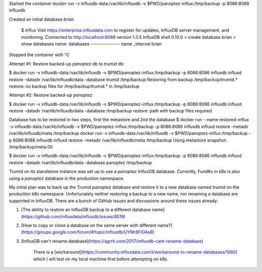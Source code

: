 .. title: Restoring a Database in Dockered InfluxDB
.. slug: restoring-a-database-in-dockered-influxdb
.. date: 2017-10-17 13:14:13 UTC+08:00
.. tags: draft,private
.. category: 
.. link: 
.. description: 
.. type: text

Started the container
docker run -v influxdb-data:/var/lib/influxdb -v $PWD/panoptez-influx:/tmp/backup -p 8086:8086 influxdb

Created an initial database `brian`

  $ influx
  Visit https://enterprise.influxdata.com to register for updates, InfluxDB server management, and monitoring.
  Connected to http://localhost:8086 version 1.3.5
  InfluxDB shell 0.10.0
  > create database brian
  > show databases
  name: databases
  ---------------
  name
  _internal
  brian

Stopped the container with ^C

Attempt #1: Restore backed-up `panoptez` db to `trumid` db:

$ docker run -v influxdb-data:/var/lib/influxdb -v $PWD/panoptez-influx:/tmp/backup -p 8086:8086 influxdb influxd restore -datadir /var/lib/influxdb/data  -database trumid /tmp/backup
Restoring from backup /tmp/backup/trumid.*
restore: no backup files for /tmp/backup/trumid.* in /tmp/backup

Attempt #2: Restore backed-up `panoptez` 

$ docker run -v influxdb-data:/var/lib/influxdb -v $PWD/panoptez-influx:/tmp/backup -p 8086:8086 influxdb influxd restore -datadir /var/lib/influxdb/data  -database /tmp/backup
restore: path with backup files required

Database has to be restored in two steps, first the metastore and 2nd the database
$ docker run --name restored-influx -v influxdb-data:/var/lib/influxdb -v $PWD/panoptez-influx:/tmp/backup -p 8086:8086 influxdb influxd restore -metadir /var/lib/influxdb/meta /tmp/backup
docker run -v influxdb-data:/var/lib/influxdb -v $PWD/panoptez-influx:/tmp/backup -p 8086:8086 influxdb influxd restore -metadir /var/lib/influxdb/meta /tmp/backup
Using metastore snapshot: /tmp/backup/meta.00

$ docker run -v influxdb-data:/var/lib/influxdb -v $PWD/panoptez-influx:/tmp/backup -p 8086:8086 influxdb influxd restore -datadir /var/lib/influxdb/data -database panoptez /tmp/backup


Trumid on its standalone instance was set up to use a `panoptez` InfluxDB database. Currently, FundKo in k8s is also using a `panoptez` database in the production namespace. 

My initial plan was to back up the Trumid `panoptez` database and restore it to a new database named `trumid` on the production k8s namespace. Unfortunately neither restoring a backup to a new name, nor renaming a database are supported in InfluxDB. There are a bunch of GitHub issues and discussions around these issues already:

1. [The ability to restore an InfluxDB backup to a different database name](https://github.com/influxdata/influxdb/issues/8519)
2. [How to copy or clone a database on the same server with different name?](https://groups.google.com/forum/#!topic/influxdb/UYMr8FIOAs8)
3. [InfluxDB can't rename database](https://agrrh.com/2017/influxdb-cant-rename-database)

         There is a [workaround](https://community.influxdata.com/t/workaround-to-rename-databases/1060) which I will test on my local machine first before attempting on k8s. 
